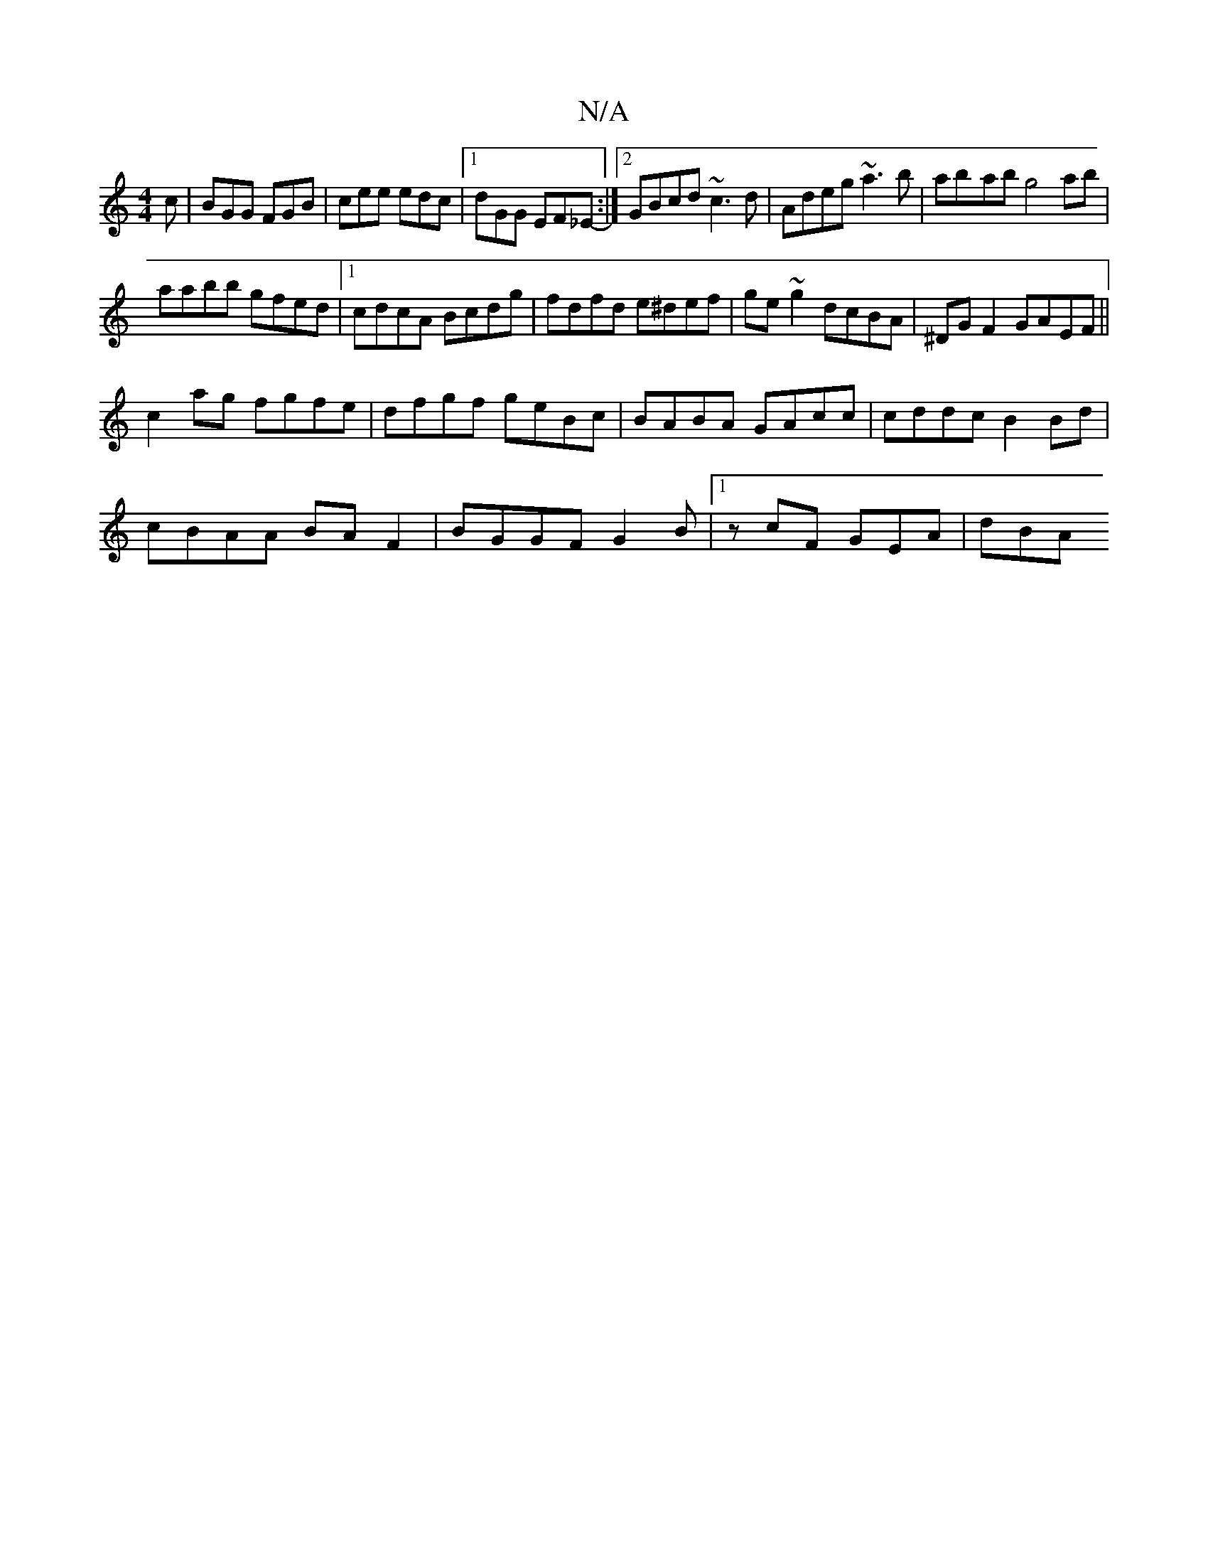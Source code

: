 X:1
T:N/A
M:4/4
R:N/A
K:Cmajor
c|BGG FGB| cee edc|1 dGG EF_E-:|2 GBcd ~c3d|Adeg ~a3b|ab-ab g4ab|
aabb gfed|1 cdcA Bcdg|fdfd e^def|ge~g2 dcBA|^DGF2 GAEF||
c2 ag fgfe|dfgf geBc|BABA GAcc|cddc B2Bd|
cBAA BAF2|BGGF G2B|1 zcF GEA | dBA 